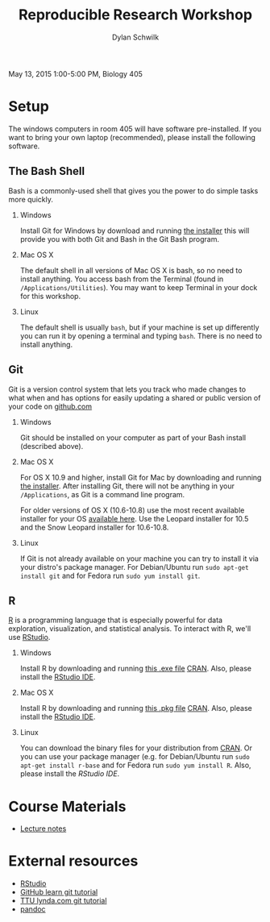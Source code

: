 #+OPTIONS:   H:2 num:nil toc:t \n:nil @:t ::t |:t ^:t -:t f:t *:t <:t
#+TITLE: Reproducible Research Workshop
#+AUTHOR: Dylan Schwilk

May 13, 2015 1:00-5:00 PM, Biology 405

* Setup

The windows computers in room 405 will have software pre-installed.  If you want to bring your own laptop (recommended), please install the following software. 

** The Bash Shell
Bash is a commonly-used shell that gives you the power to do simple tasks more quickly.
*** Windows
	Install Git for Windows by download and running [[http://msysgit.github.io/][the installer]] this will provide you with both Git and Bash in the Git Bash program.
*** Mac OS X
The default shell in all versions of Mac OS X is bash, so no need to install anything.  You access bash from the Terminal (found in =/Applications/Utilities=).  You may want to keep Terminal in your dock for this workshop.
*** Linux
The default shell is usually =bash=, but if your machine is set up differently you can run it by opening a terminal and typing =bash=.  There is no need to install anything.
** Git
Git is a version control system that lets you track who made changes to what when and has options for easily updating a shared or public version of your code on [[https://github.com/][github.com]]
*** Windows
Git should be installed on your computer as part of your Bash install (described above).
*** Mac OS X
For OS X 10.9 and higher, install Git for Mac by downloading and running [[http://git-scm.com/downloads][the installer]]. After installing Git, there will not be anything in your =/Applications=, 	as Git is a command line program.

For older versions of OS X (10.6-10.8) use the most recent available installer for your
OS [[http://sourceforge.net/projects/git-osx-installer/files/][available here]]. Use the Leopard installer for 10.5 and the Snow Leopard installer for 10.6-10.8.
*** Linux
If Git is not already available on your machine you can try to install it via your distro's package manager. For Debian/Ubuntu run =sudo apt-get install git= and for Fedora run =sudo yum install git=.
** R
[[http://www.r-project.org][R]] is a programming language that is especially powerful for data exploration, visualization, and statistical analysis. To interact with R, we'll use [[http://www.rstudio.com/][RStudio]].
*** Windows 
Install R by downloading and running [[http://cran.r-project.org/bin/windows/base/release.htm][this .exe file]] [[http://cran.r-project.org/index.html][CRAN]]. Also, please install the  [[http://www.rstudio.com/ide/download/desktop][RStudio IDE]].
*** Mac OS X
Install R by downloading and running [[http://cran.r-project.org/bin/macosx/R-latest.pkg][this .pkg file]] [[http://cran.r-project.org/index.html][CRAN]]. Also, please install the
[[http://www.rstudio.com/ide/download/desktop][RStudio IDE]].
*** Linux
You can download the binary files for your distribution from [[http://cran.r-project.org/index.html][CRAN]]. Or
you can use your package manager (e.g. for Debian/Ubuntu 	run =sudo apt-get install r-base= and for Fedora run =sudo yum install R=.  Also, please install the [[href=http://www.rstudio.com/ide/download/desktop][RStudio IDE]].
* Course Materials
- [[file:lectures/reproducible-research-workshop.org][Lecture notes]]
* External resources
- [[http://www.rstudio.com/][RStudio]]
- [[https://try.github.io][GitHub learn git tutorial]]
- [[http://library.ttu.edu/lynda/][TTU lynda.com git tutorial]]
- [[http://pandoc.org/][pandoc]]



